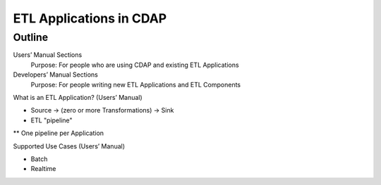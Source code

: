 .. meta::
    :author: Cask Data, Inc.
    :copyright: Copyright © 2015 Cask Data, Inc.

.. _users-custom-etl:

===============================================
ETL Applications in CDAP
===============================================






Outline
========

Users’ Manual Sections
  Purpose: For people who are using CDAP and existing ETL Applications

Developers’ Manual Sections
  Purpose: For people writing new ETL Applications and ETL Components


What is an ETL Application? (Users’ Manual)

* Source -> (zero or more Transformations) -> Sink
* ETL "pipeline"
** One pipeline per Application


Supported Use Cases (Users’ Manual)

* Batch

* Realtime


